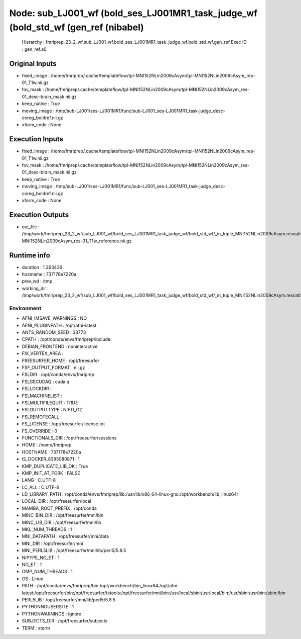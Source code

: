 Node: sub_LJ001_wf (bold_ses_LJ001MR1_task_judge_wf (bold_std_wf (gen_ref (nibabel)
===================================================================================


 Hierarchy : fmriprep_23_2_wf.sub_LJ001_wf.bold_ses_LJ001MR1_task_judge_wf.bold_std_wf.gen_ref
 Exec ID : gen_ref.a0


Original Inputs
---------------


* fixed_image : /home/fmriprep/.cache/templateflow/tpl-MNI152NLin2009cAsym/tpl-MNI152NLin2009cAsym_res-01_T1w.nii.gz
* fov_mask : /home/fmriprep/.cache/templateflow/tpl-MNI152NLin2009cAsym/tpl-MNI152NLin2009cAsym_res-01_desc-brain_mask.nii.gz
* keep_native : True
* moving_image : /tmp/sub-LJ001/ses-LJ001MR1/func/sub-LJ001_ses-LJ001MR1_task-judge_desc-coreg_boldref.nii.gz
* xform_code : None


Execution Inputs
----------------


* fixed_image : /home/fmriprep/.cache/templateflow/tpl-MNI152NLin2009cAsym/tpl-MNI152NLin2009cAsym_res-01_T1w.nii.gz
* fov_mask : /home/fmriprep/.cache/templateflow/tpl-MNI152NLin2009cAsym/tpl-MNI152NLin2009cAsym_res-01_desc-brain_mask.nii.gz
* keep_native : True
* moving_image : /tmp/sub-LJ001/ses-LJ001MR1/func/sub-LJ001_ses-LJ001MR1_task-judge_desc-coreg_boldref.nii.gz
* xform_code : None


Execution Outputs
-----------------


* out_file : /tmp/work/fmriprep_23_2_wf/sub_LJ001_wf/bold_ses_LJ001MR1_task_judge_wf/bold_std_wf/_in_tuple_MNI152NLin2009cAsym.resnative/gen_ref/tpl-MNI152NLin2009cAsym_res-01_T1w_reference.nii.gz


Runtime info
------------


* duration : 1.263436
* hostname : 737178e7220a
* prev_wd : /tmp
* working_dir : /tmp/work/fmriprep_23_2_wf/sub_LJ001_wf/bold_ses_LJ001MR1_task_judge_wf/bold_std_wf/_in_tuple_MNI152NLin2009cAsym.resnative/gen_ref


Environment
~~~~~~~~~~~


* AFNI_IMSAVE_WARNINGS : NO
* AFNI_PLUGINPATH : /opt/afni-latest
* ANTS_RANDOM_SEED : 33773
* CPATH : /opt/conda/envs/fmriprep/include:
* DEBIAN_FRONTEND : noninteractive
* FIX_VERTEX_AREA : 
* FREESURFER_HOME : /opt/freesurfer
* FSF_OUTPUT_FORMAT : nii.gz
* FSLDIR : /opt/conda/envs/fmriprep
* FSLGECUDAQ : cuda.q
* FSLLOCKDIR : 
* FSLMACHINELIST : 
* FSLMULTIFILEQUIT : TRUE
* FSLOUTPUTTYPE : NIFTI_GZ
* FSLREMOTECALL : 
* FS_LICENSE : /opt/freesurfer/license.txt
* FS_OVERRIDE : 0
* FUNCTIONALS_DIR : /opt/freesurfer/sessions
* HOME : /home/fmriprep
* HOSTNAME : 737178e7220a
* IS_DOCKER_8395080871 : 1
* KMP_DUPLICATE_LIB_OK : True
* KMP_INIT_AT_FORK : FALSE
* LANG : C.UTF-8
* LC_ALL : C.UTF-8
* LD_LIBRARY_PATH : /opt/conda/envs/fmriprep/lib:/usr/lib/x86_64-linux-gnu:/opt/workbench/lib_linux64:
* LOCAL_DIR : /opt/freesurfer/local
* MAMBA_ROOT_PREFIX : /opt/conda
* MINC_BIN_DIR : /opt/freesurfer/mni/bin
* MINC_LIB_DIR : /opt/freesurfer/mni/lib
* MKL_NUM_THREADS : 1
* MNI_DATAPATH : /opt/freesurfer/mni/data
* MNI_DIR : /opt/freesurfer/mni
* MNI_PERL5LIB : /opt/freesurfer/mni/lib/perl5/5.8.5
* NIPYPE_NO_ET : 1
* NO_ET : 1
* OMP_NUM_THREADS : 1
* OS : Linux
* PATH : /opt/conda/envs/fmriprep/bin:/opt/workbench/bin_linux64:/opt/afni-latest:/opt/freesurfer/bin:/opt/freesurfer/tktools:/opt/freesurfer/mni/bin:/usr/local/sbin:/usr/local/bin:/usr/sbin:/usr/bin:/sbin:/bin
* PERL5LIB : /opt/freesurfer/mni/lib/perl5/5.8.5
* PYTHONNOUSERSITE : 1
* PYTHONWARNINGS : ignore
* SUBJECTS_DIR : /opt/freesurfer/subjects
* TERM : xterm

